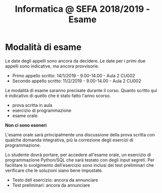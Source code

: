 #+TITLE: Informatica @ SEFA 2018/2019 - Esame

* Modalità di esame

  Le date degli  appelli sono ancora da decidere. Le  date per i primi
  due appelli sono indicative, ma ancora provvisorie.

  - Primo appello scritto: 14/1/2019 - 9.00-14.00 - Aula 2 CU002
  - Secondo appello scritto: 11/2/2019 - 9.00-14.00 - Aula 2 CU002

  Le   modalità  di   esame  saranno   precisate  durante   il  corso.
  Quanto  scritto  qui  è  indicativo  di quello  che  è  stato  fatto
  l'anno scorso.

  - prova scritta in aula
  - esercizio di programmazione
  - esame orale.

  *Non ci sono esoneri*

  L'esame  orale  sarà  principalmente  una  discussione  della  prova
  scritta  con qualche  domanda integrativa,  più la  correzione degli
  esercizi di programmazione.
  
  Lo  studente  dovrà  portare,   per  accedere  all'esame  orale,  un
  esercizio di  programmazione Python/SQL  che sarà testato  con degli
  input  segreti. Per  facilitare lo  svolgimento dell'esercizio  sono
  inclusi dei test  preliminari che verificare che  le soluzioni siano
  bene impostate.

  - Testo dell esercizio: ancora da annunciare
  - Test preliminari: ancora da annunciare
  
